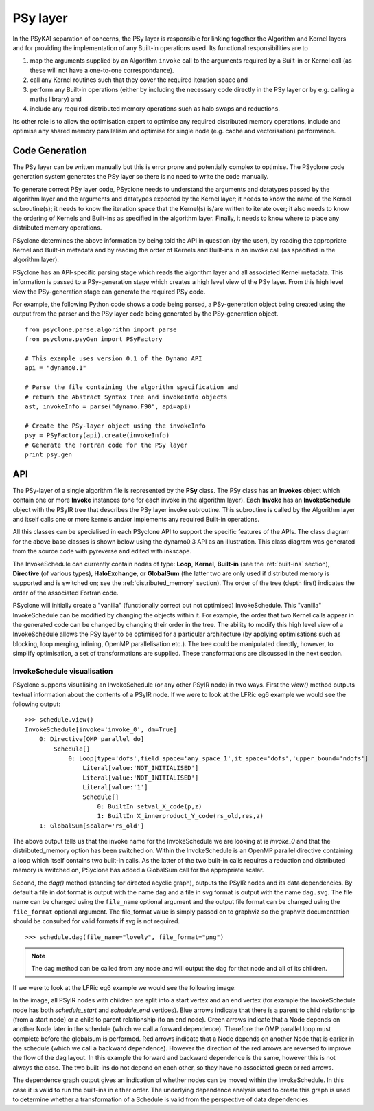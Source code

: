 .. -----------------------------------------------------------------------------
.. BSD 3-Clause License
..
.. Copyright (c) 2017-2021, Science and Technology Facilities Council.
.. All rights reserved.
..
.. Redistribution and use in source and binary forms, with or without
.. modification, are permitted provided that the following conditions are met:
..
.. * Redistributions of source code must retain the above copyright notice, this
..   list of conditions and the following disclaimer.
..
.. * Redistributions in binary form must reproduce the above copyright notice,
..   this list of conditions and the following disclaimer in the documentation
..   and/or other materials provided with the distribution.
..
.. * Neither the name of the copyright holder nor the names of its
..   contributors may be used to endorse or promote products derived from
..   this software without specific prior written permission.
..
.. THIS SOFTWARE IS PROVIDED BY THE COPYRIGHT HOLDERS AND CONTRIBUTORS
.. "AS IS" AND ANY EXPRESS OR IMPLIED WARRANTIES, INCLUDING, BUT NOT
.. LIMITED TO, THE IMPLIED WARRANTIES OF MERCHANTABILITY AND FITNESS
.. FOR A PARTICULAR PURPOSE ARE DISCLAIMED. IN NO EVENT SHALL THE
.. COPYRIGHT HOLDER OR CONTRIBUTORS BE LIABLE FOR ANY DIRECT, INDIRECT,
.. INCIDENTAL, SPECIAL, EXEMPLARY, OR CONSEQUENTIAL DAMAGES (INCLUDING,
.. BUT NOT LIMITED TO, PROCUREMENT OF SUBSTITUTE GOODS OR SERVICES;
.. LOSS OF USE, DATA, OR PROFITS; OR BUSINESS INTERRUPTION) HOWEVER
.. CAUSED AND ON ANY THEORY OF LIABILITY, WHETHER IN CONTRACT, STRICT
.. LIABILITY, OR TORT (INCLUDING NEGLIGENCE OR OTHERWISE) ARISING IN
.. ANY WAY OUT OF THE USE OF THIS SOFTWARE, EVEN IF ADVISED OF THE
.. POSSIBILITY OF SUCH DAMAGE.
.. -----------------------------------------------------------------------------
.. Written by R. W Ford and A. R. Porter, STFC Daresbury Lab
.. Modified by I. Kavcic, Met Office

.. _PSy-layer:

PSy layer
=========

In the PSyKAl separation of concerns, the PSy layer is responsible for
linking together the Algorithm and Kernel layers and for providing the
implementation of any Built-in operations used. Its
functional responsibilities are to


1. map the arguments supplied by an Algorithm ``invoke`` call to the arguments required by a Built-in or Kernel call (as these will not have a one-to-one correspondance).
2. call any Kernel routines such that they cover the required iteration space and
3. perform any Built-in operations (either by including the necessary code
   directly in the PSy layer or by e.g. calling a maths library) and
4. include any required distributed memory operations such as halo swaps and reductions.

Its other role is to allow the optimisation expert to optimise any
required distributed memory operations, include and optimise any
shared memory parallelism and optimise for single node (e.g. cache and
vectorisation) performance.

Code Generation
---------------

The PSy layer can be written manually but this is error prone and
potentially complex to optimise. The PSyclone code generation system
generates the PSy layer so there is no need to write the code
manually.

To generate correct PSy layer code, PSyclone needs to understand the
arguments and datatypes passed by the algorithm layer and the
arguments and datatypes expected by the Kernel layer; it needs to know
the name of the Kernel subroutine(s); it needs to know the iteration
space that the Kernel(s) is/are written to iterate over; it also needs
to know the ordering of Kernels and Built-ins as specified in the algorithm
layer. Finally, it needs to know where to place any distributed memory
operations.

PSyclone determines the above information by being told the API in
question (by the user), by reading the appropriate Kernel and Built-in
metadata and by reading the order of Kernels and Built-ins in an
invoke call (as specified in the algorithm layer).

PSyclone has an API-specific parsing stage which reads the algorithm
layer and all associated Kernel metadata. This information is passed
to a PSy-generation stage which creates a high level view of the PSy
layer. From this high level view the PSy-generation stage can generate
the required PSy code.

For example, the following Python code shows a code being parsed, a
PSy-generation object being created using the output from the parser
and the PSy layer code being generated by the PSy-generation object.
::

    from psyclone.parse.algorithm import parse
    from psyclone.psyGen import PSyFactory
    
    # This example uses version 0.1 of the Dynamo API
    api = "dynamo0.1"
    
    # Parse the file containing the algorithm specification and
    # return the Abstract Syntax Tree and invokeInfo objects
    ast, invokeInfo = parse("dynamo.F90", api=api)
    
    # Create the PSy-layer object using the invokeInfo
    psy = PSyFactory(api).create(invokeInfo)
    # Generate the Fortran code for the PSy layer
    print psy.gen

API
---

The PSy-layer of a single algorithm file is represented by the **PSy** class.
The PSy class has an **Invokes** object which contain one or more
**Invoke** instances (one for each invoke in the algorithm layer).
Each **Invoke** has an **InvokeSchedule** object with the PSyIR tree
that describes the PSy layer invoke subroutine.
This subroutine is called by the Algorithm layer and itself calls one or
more kernels and/or implements any required Built-in operations.

All this classes can be specialised in each PSyclone API to support the
specific features of the APIs. The class diagram for the above base classes
is shown below using the dynamo0.3 API as an illustration. This class diagram
was generated from the source code with pyreverse and edited with inkscape.

.. image:: dynamo0p3_topclasses.png
    :width: 80%
    :align: center

The InvokeSchedule can currently contain nodes of type: **Loop**,
**Kernel**, **Built-in** (see the :ref:`built-ins` section),
**Directive** (of various types), **HaloExchange**, or
**GlobalSum** (the latter two are only used if distributed memory is
supported and is switched on; see the :ref:`distributed_memory`
section). The order of the tree (depth first) indicates the order of
the associated Fortran code.

PSyclone will initially create a "vanilla" (functionally correct but
not optimised) InvokeSchedule.  This "vanilla" InvokeSchedule can be
modified by changing the objects within it. For example, the order that
two Kernel calls appear in the generated code can be changed by changing
their order in the tree. The ability to modify this high level view of a
InvokeSchedule allows the PSy layer to be optimised for a particular
architecture (by applying optimisations such as blocking, loop
merging, inlining, OpenMP parallelisation etc.). The tree could be
manipulated directly, however, to simplify optimisation, a set of
transformations are supplied. These transformations are discussed in
the next section.

InvokeSchedule visualisation
++++++++++++++++++++++++++++

PSyclone supports visualising an InvokeSchedule (or any other PSyIR node)
in two ways. First the `view()` method outputs textual information about
the contents of a PSyIR node. If we were to look at the LFRic eg6 example
we would see the following output:
::

   >>> schedule.view()
   InvokeSchedule[invoke='invoke_0', dm=True]
       0: Directive[OMP parallel do]
           Schedule[]
               0: Loop[type='dofs',field_space='any_space_1',it_space='dofs','upper_bound='ndofs']
                   Literal[value:'NOT_INITIALISED']
                   Literal[value:'NOT_INITIALISED']
                   Literal[value:'1']
                   Schedule[]
                       0: BuiltIn setval_X_code(p,z)
                       1: BuiltIn X_innerproduct_Y_code(rs_old,res,z)
       1: GlobalSum[scalar='rs_old']

The above output tells us that the invoke name for the InvokeSchedule we are
looking at is `invoke_0` and that the distributed_memory option has
been switched on. Within the InvokeSchedule is an OpenMP parallel directive
containing a loop which itself contains two built-in calls. As the
latter of the two built-in calls requires a reduction and distributed
memory is switched on, PSyclone has added a GlobalSum call for the
appropriate scalar.

Second, the `dag()` method (standing for directed acyclic graph),
outputs the PSyIR nodes and its data dependencies. By default a file in
dot format is output with the name ``dag`` and a file in svg format is
output with the name ``dag.svg``. The file name can be changed using
the ``file_name`` optional argument and the output file format can be
changed using the ``file_format`` optional argument. The file_format
value is simply passed on to graphviz so the graphviz documentation
should be consulted for valid formats if svg is not required.
::

   >>> schedule.dag(file_name="lovely", file_format="png")

.. note:: The dag method can be called from any node and will
          output the dag for that node and all of its children.

If we were to look at the LFRic eg6 example we would see the
following image:

.. image:: dag.png
    :width: 256
    :align: center

In the image, all PSyIR nodes with children are split into a start
vertex and an end vertex (for example the InvokeSchedule node has
both `schedule_start` and `schedule_end` vertices).
Blue arrows indicate that there is a parent to child relationship (from
a start node) or a child to parent relationship (to an end node).
Green arrows indicate that a Node depends on another Node later in the
schedule (which we call a forward dependence). Therefore the OMP parallel
loop must complete before the globalsum is performed.
Red arrows indicate that a Node depends on
another Node that is earlier in the schedule (which we call a backward
dependence). However the direction of the red arrows are reversed to
improve the flow of the dag layout. In this example the forward and
backward dependence is the same, however this is not always the
case. The two built-ins do not depend on each other, so they have no
associated green or red arrows.

The dependence graph output gives an indication of whether nodes can
be moved within the InvokeSchedule. In this case it is valid to run the
built-ins in either order. The underlying dependence analysis used to
create this graph is used to determine whether a transformation of a
Schedule is valid from the perspective of data dependencies.
